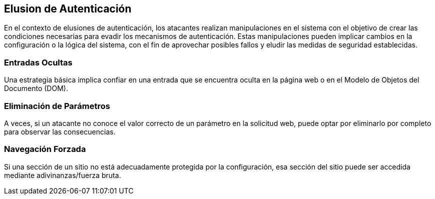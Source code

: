 == Elusion de Autenticación

En el contexto de elusiones de autenticación, los atacantes realizan manipulaciones en el sistema con el objetivo de crear las condiciones necesarias para evadir los mecanismos de autenticación. Estas manipulaciones pueden implicar cambios en la configuración o la lógica del sistema, con el fin de aprovechar posibles fallos y eludir las medidas de seguridad establecidas.

=== Entradas Ocultas

Una estrategia básica implica confiar en una entrada que se encuentra oculta en la página web o en el Modelo de Objetos del Documento (DOM).

=== Eliminación de Parámetros

A veces, si un atacante no conoce el valor correcto de un parámetro en la solicitud web, puede optar por eliminarlo por completo para observar las consecuencias.

=== Navegación Forzada

Si una sección de un sitio no está adecuadamente protegida por la configuración, esa sección del sitio puede ser accedida mediante adivinanzas/fuerza bruta.

